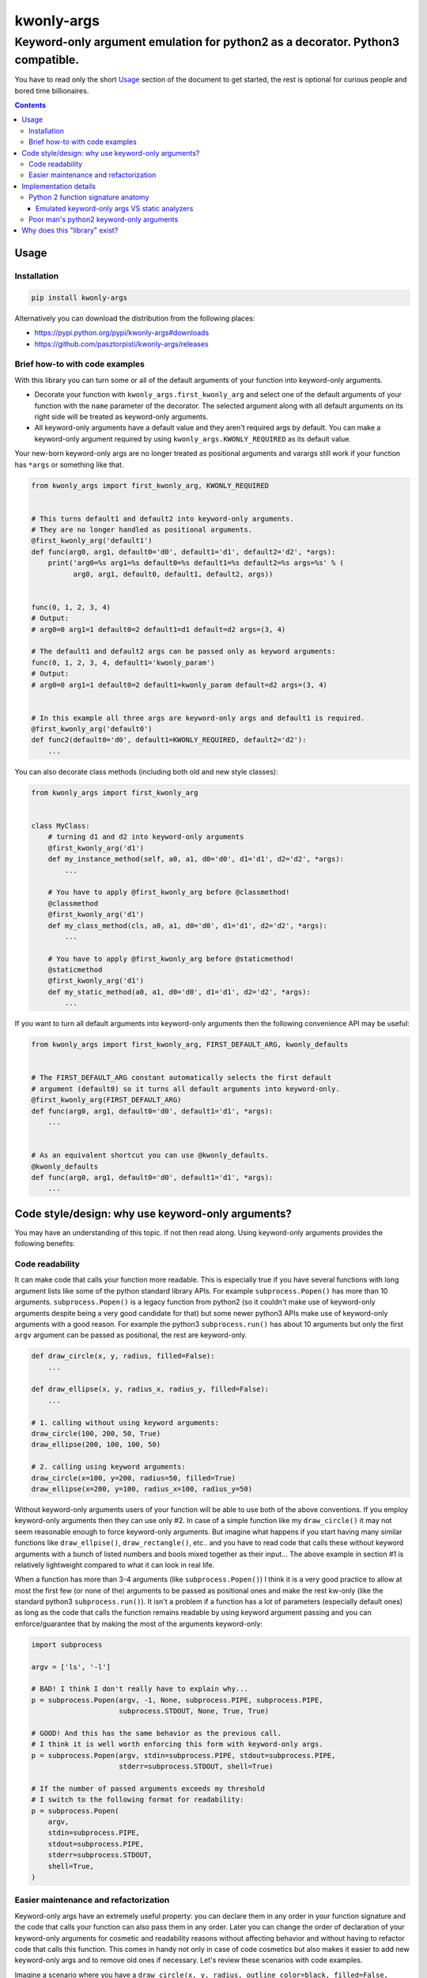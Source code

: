 ===========
kwonly-args
===========

Keyword-only argument emulation for python2 as a decorator. Python3 compatible.
"""""""""""""""""""""""""""""""""""""""""""""""""""""""""""""""""""""""""""""""

.. image:: https://img.shields.io/travis/pasztorpisti/kwonly-args.svg?style=flat
    :target: https://travis-ci.org/pasztorpisti/kwonly-args
    :alt: build

.. image:: https://img.shields.io/codacy/1a359512094746ae9d39e281cdbc581a/master.svg?style=flat
    :target: https://www.codacy.com/app/pasztorpisti/kwonly-args
    :alt: code quality

.. image:: https://landscape.io/github/pasztorpisti/kwonly-args/master/landscape.svg?style=flat
    :target: https://landscape.io/github/pasztorpisti/kwonly-args/master
    :alt: code health

.. image:: https://img.shields.io/coveralls/pasztorpisti/kwonly-args/master.svg?style=flat
    :target: https://coveralls.io/r/pasztorpisti/kwonly-args?branch=master
    :alt: coverage

.. image:: https://img.shields.io/pypi/v/kwonly-args.svg?style=flat
    :target: https://pypi.python.org/pypi/kwonly-args
    :alt: pypi

.. image:: https://img.shields.io/github/tag/pasztorpisti/kwonly-args.svg?style=flat
    :target: https://github.com/pasztorpisti/kwonly-args
    :alt: github

.. image:: https://img.shields.io/github/license/pasztorpisti/kwonly-args.svg?style=flat
    :target: https://github.com/pasztorpisti/kwonly-args/blob/master/LICENSE.txt
    :alt: license: MIT


You have to read only the short Usage_ section of the document to get started, the rest is optional for curious people and
bored time billionaires.


.. contents::


Usage
=====


Installation
------------

.. code-block:: sh

    pip install kwonly-args

Alternatively you can download the distribution from the following places:

- https://pypi.python.org/pypi/kwonly-args#downloads
- https://github.com/pasztorpisti/kwonly-args/releases


Brief how-to with code examples
-------------------------------

With this library you can turn some or all of the default arguments of your function into keyword-only arguments.

- Decorate your function with ``kwonly_args.first_kwonly_arg`` and select one of the default arguments of your function
  with the ``name`` parameter of the decorator. The selected argument along with all default arguments on its right
  side will be treated as keyword-only arguments.
- All keyword-only arguments have a default value and they aren't required args by default. You can make a
  keyword-only argument required by using ``kwonly_args.KWONLY_REQUIRED`` as its default value.

Your new-born keyword-only args are no longer treated as positional arguments and varargs still work if your function
has ``*args`` or something like that.

.. code-block:: python

    from kwonly_args import first_kwonly_arg, KWONLY_REQUIRED


    # This turns default1 and default2 into keyword-only arguments.
    # They are no longer handled as positional arguments.
    @first_kwonly_arg('default1')
    def func(arg0, arg1, default0='d0', default1='d1', default2='d2', *args):
        print('arg0=%s arg1=%s default0=%s default1=%s default2=%s args=%s' % (
              arg0, arg1, default0, default1, default2, args))


    func(0, 1, 2, 3, 4)
    # Output:
    # arg0=0 arg1=1 default0=2 default1=d1 default=d2 args=(3, 4)

    # The default1 and default2 args can be passed only as keyword arguments:
    func(0, 1, 2, 3, 4, default1='kwonly_param')
    # Output:
    # arg0=0 arg1=1 default0=2 default1=kwonly_param default=d2 args=(3, 4)


    # In this example all three args are keyword-only args and default1 is required.
    @first_kwonly_arg('default0')
    def func2(default0='d0', default1=KWONLY_REQUIRED, default2='d2'):
        ...


You can also decorate class methods (including both old and new style classes):

.. code-block:: python

    from kwonly_args import first_kwonly_arg


    class MyClass:
        # turning d1 and d2 into keyword-only arguments
        @first_kwonly_arg('d1')
        def my_instance_method(self, a0, a1, d0='d0', d1='d1', d2='d2', *args):
            ...

        # You have to apply @first_kwonly_arg before @classmethod!
        @classmethod
        @first_kwonly_arg('d1')
        def my_class_method(cls, a0, a1, d0='d0', d1='d1', d2='d2', *args):
            ...

        # You have to apply @first_kwonly_arg before @staticmethod!
        @staticmethod
        @first_kwonly_arg('d1')
        def my_static_method(a0, a1, d0='d0', d1='d1', d2='d2', *args):
            ...


If you want to turn all default arguments into keyword-only arguments then the following convenience API may be useful:

.. code-block:: python

    from kwonly_args import first_kwonly_arg, FIRST_DEFAULT_ARG, kwonly_defaults


    # The FIRST_DEFAULT_ARG constant automatically selects the first default
    # argument (default0) so it turns all default arguments into keyword-only.
    @first_kwonly_arg(FIRST_DEFAULT_ARG)
    def func(arg0, arg1, default0='d0', default1='d1', *args):
        ...


    # As an equivalent shortcut you can use @kwonly_defaults.
    @kwonly_defaults
    def func(arg0, arg1, default0='d0', default1='d1', *args):
        ...


Code style/design: why use keyword-only arguments?
==================================================

You may have an understanding of this topic. If not then read along.
Using keyword-only arguments provides the following benefits:


Code readability
----------------

It can make code that calls your function more readable. This is especially true if you have several functions with
long argument lists like some of the python standard library APIs. For example ``subprocess.Popen()`` has more than
10 arguments. ``subprocess.Popen()`` is a legacy function from python2 (so it couldn't make use of keyword-only
arguments despite being a very good candidate for that) but some newer python3 APIs make use of keyword-only
arguments with a good reason. For example the python3 ``subprocess.run()`` has about 10 arguments but only
the first ``argv`` argument can be passed as positional, the rest are keyword-only.

.. code-block:: python

    def draw_circle(x, y, radius, filled=False):
        ...

    def draw_ellipse(x, y, radius_x, radius_y, filled=False):
        ...

    # 1. calling without using keyword arguments:
    draw_circle(100, 200, 50, True)
    draw_ellipse(200, 100, 100, 50)

    # 2. calling using keyword arguments:
    draw_circle(x=100, y=200, radius=50, filled=True)
    draw_ellipse(x=200, y=100, radius_x=100, radius_y=50)

Without keyword-only arguments users of your function will be able to use both of the above conventions. If you
employ keyword-only arguments then they can use only #2. In case of a simple function like my ``draw_circle()`` it
may not seem reasonable enough to force keyword-only arguments. But imagine what happens if you start having many
similar functions like ``draw_ellpise()``, ``draw_rectangle()``, etc.. and you have to read code that calls these
without keyword arguments with a bunch of listed numbers and bools mixed together as their input... The above
example in section #1 is relatively lightweight compared to what it can look in real life.

When a function has more than 3-4 arguments (like ``subprocess.Popen()``) I think it is a very good practice to
allow at most the first few (or none of the) arguments to be passed as positional ones and make the rest kw-only
(like the standard python3 ``subprocess.run()``).
It isn't a problem if a function has a lot of parameters (especially default ones) as long as the code that calls
the function remains readable by using keyword argument passing and you can enforce/guarantee that by making the
most of the arguments keyword-only:

.. code-block:: python

    import subprocess

    argv = ['ls', '-l']

    # BAD! I think I don't really have to explain why...
    p = subprocess.Popen(argv, -1, None, subprocess.PIPE, subprocess.PIPE,
                         subprocess.STDOUT, None, True, True)

    # GOOD! And this has the same behavior as the previous call.
    # I think it is well worth enforcing this form with keyword-only args.
    p = subprocess.Popen(argv, stdin=subprocess.PIPE, stdout=subprocess.PIPE,
                         stderr=subprocess.STDOUT, shell=True)

    # If the number of passed arguments exceeds my threshold
    # I switch to the following format for readability:
    p = subprocess.Popen(
        argv,
        stdin=subprocess.PIPE,
        stdout=subprocess.PIPE,
        stderr=subprocess.STDOUT,
        shell=True,
    )


Easier maintenance and refactorization
--------------------------------------

Keyword-only args have an extremely useful property: you can declare them in any order in your function signature and
the code that calls your function can also pass them in any order.
Later you can change the order of declaration of your keyword-only arguments for cosmetic and readability reasons
without affecting behavior and without having to refactor code that calls this function. This comes in handy not only
in case of code cosmetics but also makes it easier to add new keyword-only args and to remove old ones if necessary.
Let's review these scenarios with code examples.

Imagine a scenario where you have a ``draw_circle(x, y, radius, outline_color=black, filled=False, fill_color=None)``
function. It already looks bad enough without keyword-only args. Let's imagine that someone asks you to add an
`outline_width` argument. Since all parameters can be passed as positional arguments you have to keep backward
compatibility and you have to append this argument to the end of the current arg list with a default value. This
introduces another ugly thing: the arguments that belong to the outline aren't adjacent. There will be two unrelated
args between ``outline_color`` and the newly added ``outline_width``. If these args were keyword-only arguments then
the arbitrary argument order would allow you to insert the new ``outline_width`` arg right after ``outline_color``.

Another typical and similar scenario is having a function that makes use of 2 or more other functions. For this reason
it receives input args and passes them through to the two other functions. Let's say you start out with something like
this at the beginning of your project:

.. code-block:: python

    # lower level workhorse functions used by the higher level ``my_func()``
    def workhorse1(wh1_1, wh1_2):
        ...

    def workhorse2(wh2_1, wh2_2):
        ...

    # And your function looks like this
    def my_func(wh1_1, wh2_1, wh2_2):
        # TODO: perhaps manipulate the input args...
        workhorse1(wh1_1, 8)
        workhorse2(wh2_1, wh2_2)


Then for some reason someone introduces a new ``wh1_3`` parameter for ``workhorse1()`` and you have to pass it through
your higher level ``my_func()``. It will look like this:

.. code-block:: python

    # One arg for wh1, then two args for wh2 and then another arg for wh1... Nice.
    def my_func(wh1_1, wh2_1, wh2_2, wh1_3):
        # TODO: perhaps manipulate the input args...
        workhorse1(wh1_1, 8)
        workhorse2(wh2_1, wh2_2)


In python you can avoid such scenarios by passing such arguments in ``**kwargs`` or in separate dictionaries but it
often makes the code less explicit and readable:

.. code-block:: python

    # It is more difficult to find out what's going on with ``*args``
    # and ``**kwargs`` then with explicitly named arguments.
    def my_func(**kwargs):
        # Let the workhorses to cherry pick the parameters they
        # need and ignore the rest that they don't need.
        workhorse1(**kwargs)
        workhorse2(**kwargs)


You can also use two separate dictionaries or data objects to pass the arguments to the workhorses. This technique
is better than keyword only argument passing when the workhorses have a lot of parameters and/or you have to pass
the arguments deeply through several calls but this solution is an an overkill in many simpler situations where the
number of parameters isn't too high and there is no deep arg passing:

.. code-block:: python

    def my_func(wh1_args, wh2_args):
        # TODO: perhaps manipulate the input args...
        workhorse1(wh1_args)
        workhorse2(wh2_args)


With keyword-only arguments the above problems don't exist. The new `wh1_3` argument can be placed anywhere in the
keyword-only argument part of the argument list (e.g.: after ``wh1_1``) without affecting the rest of the code that
already calls this functions with other keyword-only args (given that they don't want to use the newly added arg).


Implementation details
======================


Python 2 function signature anatomy
-----------------------------------

A python2 function signature consists of the following optional parts. Any optional parts that are present in
a function signature appear in the listed order:

1.  Positional arguments

    1.  Required arguments (positional arguments without default value)
    2.  Default arguments (positional arguments with default value)
    3.  **Keyword-only arguments (non-standard, emulated/provided by this library)**

2.  VarArgs (``*args``)
3.  VarKWArgs (``**kwargs``)


As you see in standard python2 your positional argument list consists of zero or more required arguments followed by
zero or more default arguments. This library can turn the last N default arguments (all/some of them) into keyword-only
arguments. With the help of this library you can now split the positional argument list of your python2 function
signatures into 3 parts instead of the standard 2.

In python3 the keyword-only arguments reside between VarArgs and VarKWArgs but in python2 you can't put anything
between those (it would be a syntax error) so your best bet to emulate keyword-only arguments is turning some of your
positional arguments into keyword-only args.


Emulated keyword-only args VS static analyzers
..............................................

As discussed previously unfortunately we can declare our emulated python2 keyword-only arguments only before the
VarArgs (``*args``) of the function. This means that our signature can have positional arguments not only before our
keyword-only args, but also after them (because VarArgs are positional). This may lead to false-positive
warnings/errors with static analyzers in the following case:

If you have a function with both keyword-only arguments and VarArgs then static analyzers may treat some
of the calls to this function suspicious (resulting in a false positive warning/error).

.. code-block:: python

    @first_kwonly_arg('ko0')
    def func(a0, d0=-1, ko0=-1, ko1=-1, *args):
        ...


    # No problem: a0=0
    func(0)

    # No problem: a0=0, d0=1
    func(0, 1)

    # No problem: a0=0 d0=1 args=(2,)
    func(0, 1, 2)

    # The static analyzer will probably treat this as an error. It thinks that
    # you pass both the positional argument 2 and ko0=3 to the ko0 arg of the
    # function because it can't track down the magic done by the @first_kwonly_arg
    # decorator and binds the passed parameters to the function args using standard
    # python2 rules. If func() didn't have our @first_kwonly_arg decorator then
    # this function call would probably cause an error like:
    # TypeError: func() got multiple values for argument 'ko0'
    #
    # However what actually happens as a result of the magic done by the
    # decorator is: a0=0 d0=1 ko0=3 ko1=-1 args=(2,)
    # The decorator ensures that positional parameters passed by function calls
    # are bound only to positional non-keyword-only arguments and the VarArgs
    # of the function.
    func(0, 1, 2, ko0=3)

    # No problem despite the fact that the static analyzer probably assumes
    # something different than what actually happens. According to standard
    # python2 arg binding rules the static analyzer probably thinks that:
    # a0=0 d0=1 ko0=2 ko1=3 args=()
    #
    # However the actual outcome caused by our decorator is:
    # a0=0 d0=1 ko0=-1 ko1=3 args=(2,)
    func(0, 1, 2, ko1=3)


Despite the above issue a decorator like this can still be very useful. The reason for this is that for me it happens
quite rarely that in a function I need both keyword-only arguments and VarArgs. I need VarArgs quite rarely in general
while keyword-only arguments come in handy quite often. If this is the same for you then go on using this decorator in
your python2 projects and in the rare cases where you need both keyword-only arguments and VarArgs use one of the
following workarounds to aid this issue:

- Static analyzers are stupid! Don't use them! (Well, this was only a joke. :-D)
- In your static analyzer tool or service ignore the individual instances of these false positive warnings.
- Use `Poor man's python2 keyword-only arguments`_ with these problematic cases instead of decorating them and use the
  decorator only with the rest (probably the majority) of the functions that don't have VarArgs.


Poor man's python2 keyword-only arguments
-----------------------------------------

I really like the benefits brought by keyword-only arguments. Long ago before extensively working with python I've
already forged some coding-convention rules that have similar advantages (unordered arguments, specifying arg names
while calling the function for readability) in other languages (e.g.: C/C++). Before thinking about using a python2
solution like the one provided by this library I've used a "manually implemented poor man's python2 keyword-only args"
solution like this:

.. code-block:: python

    def func(arg0, arg1, default0='d0', default1='d1', **kwargs):
        # Keyword-only arg with a default value:
        optional_kwonly0 = kwargs.pop('kwonly0', 'ko0')
        # Required keyword-only arg:
        required_kwonly1 = kwargs.pop('kwonly1')

        # Checking whether the caller has passed an unexpected keyword argument.
        # Sometimes passing an unexpected keyword argument is simply the result
        # of a typo in the name of an expected arg. E.g.: kwnly0 instead of kwonly0
        check_no_kwargs_left(func, kwargs)

        # ... the rest of the function body


    # utility function far away somewhere in a central place...
    def check_no_kwargs_left(func_or_func_name, kwargs):
        if not kwargs:
            return
        func_name = func_or_func_name.__name__ if callable(func_or_func_name) else func_or_func_name
        arg_names = ', '.join(repr(k) for k in sorted(kwargs.keys()))
        raise TypeError('%s() got unexpected keyword argument(s): %s' % (func_name, arg_names))


While I think the above solution if fairly good it still requires checking the function body too in order to see the
full signature and sometimes people may forget to check for leftover kwargs after popping the kwonly args.


Why does this "library" exist?
==============================

I've checked out some other python2 keyword-only argument emulator code snippets and decided to roll my own just for
fun and also for the following reasons:

- Some of those implementations provide you with a decorator with which you have to specify your keyword-only arguments
  with their (usually zero based) index in the arg list of the function. This is error prone, I never liked the
  idea of identifying arguments with indexes. The only minor disadvantage of using arg names instead of arg indexes
  is that using arg names requires direct access to the signature of the *original* wrapped function.
  If there are other decorators between our decorator and the original function then under python2 using names isn't
  really possible (because ``functools.update_wrapper()`` and decorators in general don't have/support the
  ``__wrapped__`` attribute to maintain a chain back to the originally wrapped function).
- Some implementations allow you to pick an arbitrary set of positional arguments by specifying their indexes or names.
  I don't like the idea of promoting arbitrary positional arguments into keyword-only arguments by scattering
  keyword-only args through the remaining positional args. It degrades code readability a lot. This is why I decided
  to keep positional arguments of the same type (required/default/kwonly) together in a well defined slice of the
  positional argument list.
- `The implementation of this solution`__ is brief (~40 lines of logic), simple, and well tested.

.. _decorator_source: https://github.com/pasztorpisti/kwonly-args/blob/7603c3a0f0c2d37d02c7220492de248f65ff0451/src/kwonly_args/__init__.py#L76-L118

__ decorator_source_
